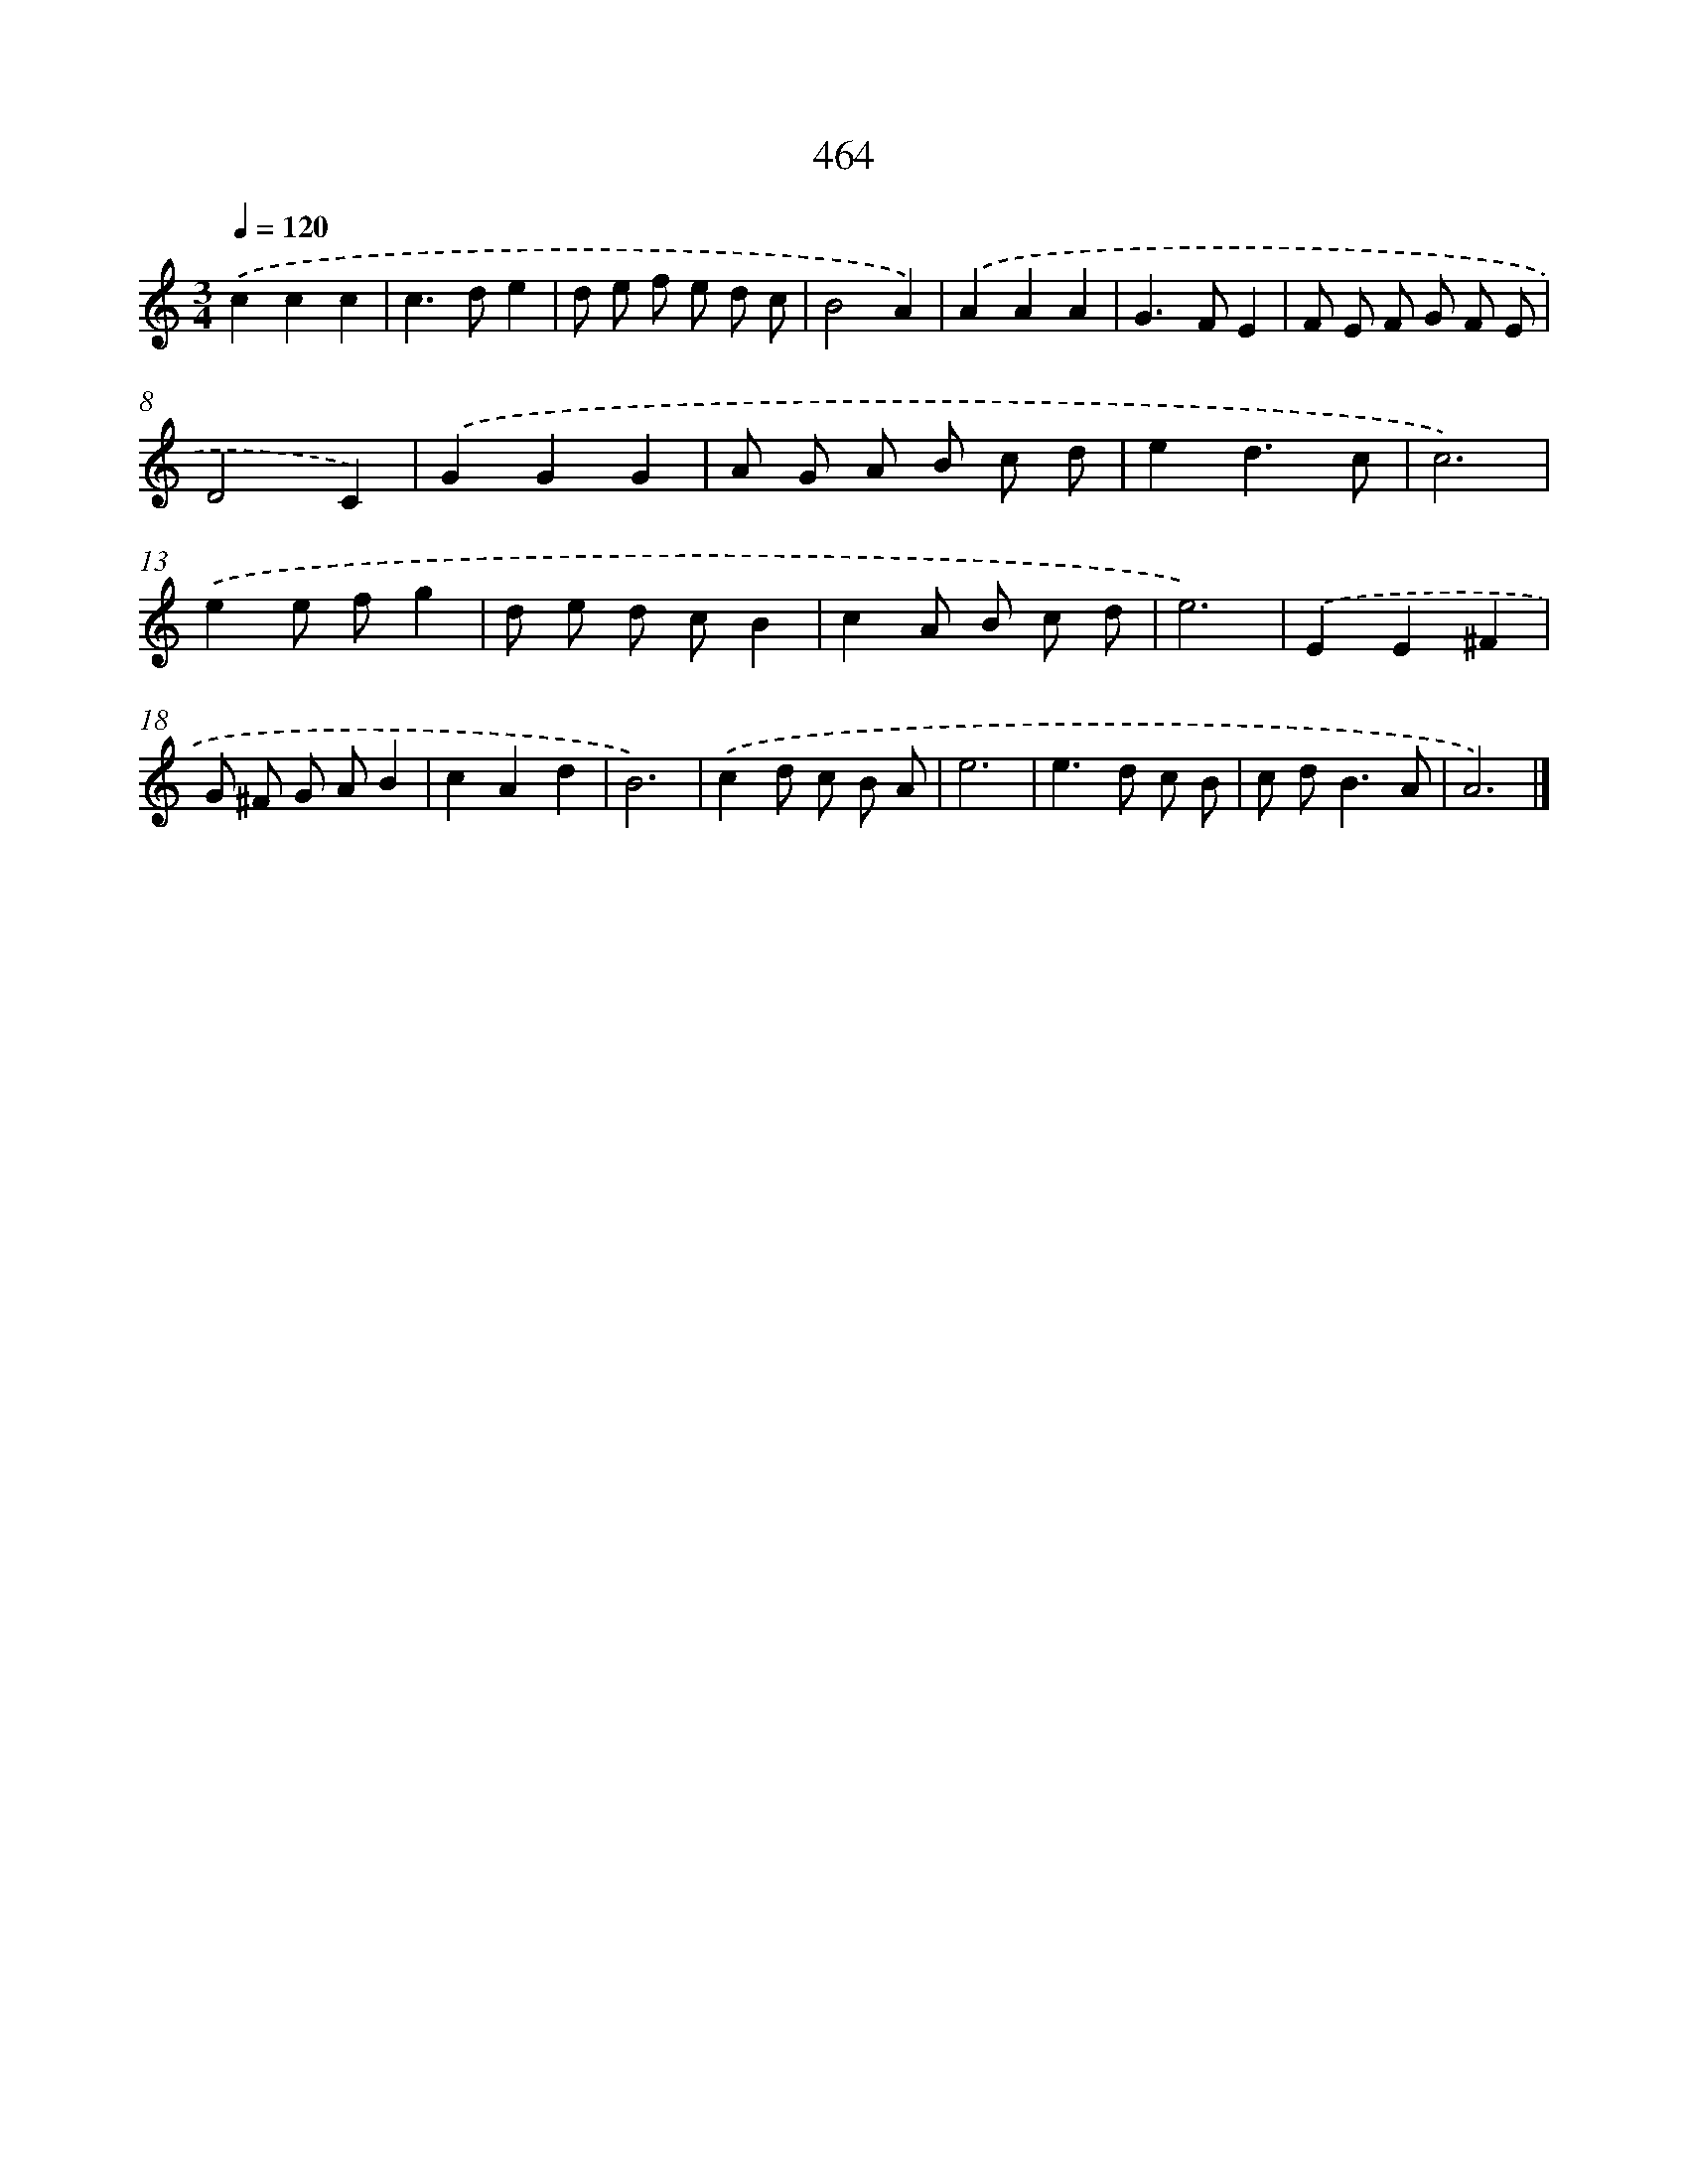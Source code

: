 X: 8150
T: 464
%%abc-version 2.0
%%abcx-abcm2ps-target-version 5.9.1 (29 Sep 2008)
%%abc-creator hum2abc beta
%%abcx-conversion-date 2018/11/01 14:36:44
%%humdrum-veritas 2723387438
%%humdrum-veritas-data 671460368
%%continueall 1
%%barnumbers 0
L: 1/8
M: 3/4
Q: 1/4=120
K: C clef=treble
.('c2c2c2 |
c2>d2e2 |
d e f e d c |
B4A2) |
.('A2A2A2 |
G2>F2E2 |
F E F G F E |
D4C2) |
.('G2G2G2 |
A G A B c d |
e2d3c |
c6) |
.('e2e fg2 |
d e d cB2 |
c2A B c d |
e6) |
.('E2E2^F2 |
G ^F G AB2 |
c2A2d2 |
B6) |
.('c2d c B A |
e6 |
e2>d2 c B |
c d2<B2A |
A6) |]
